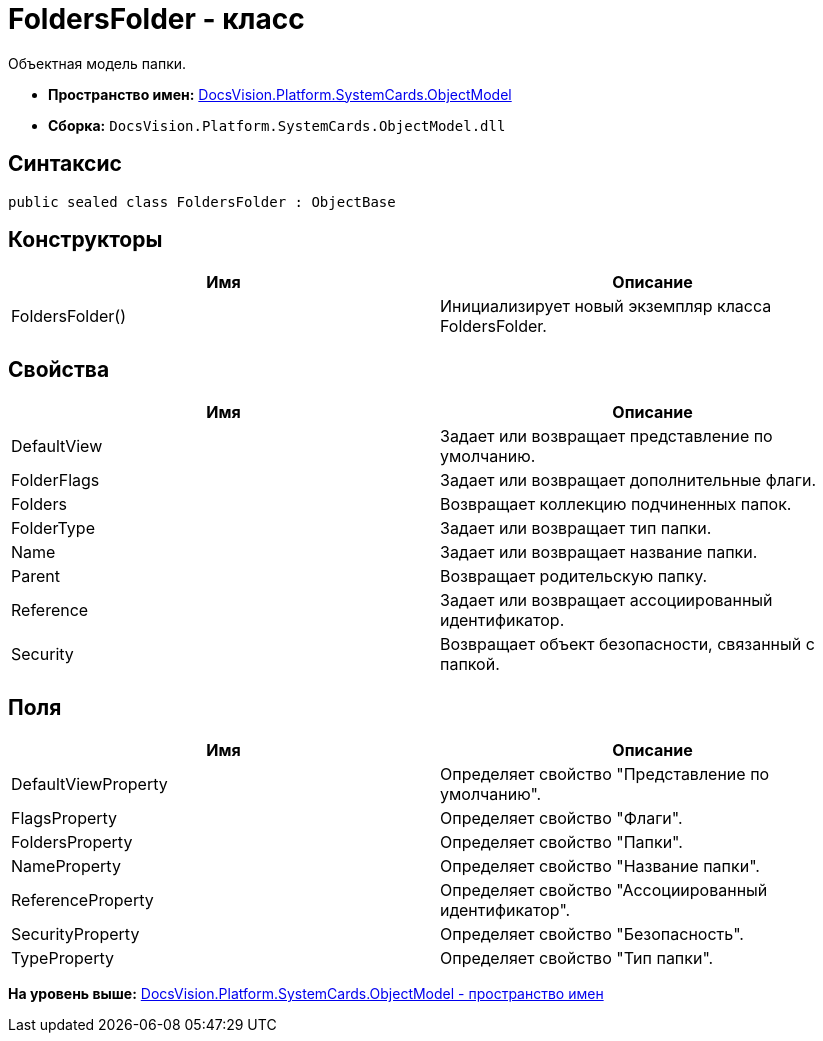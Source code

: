 = FoldersFolder - класс

Объектная модель папки.

* [.keyword]*Пространство имен:* xref:ObjectModel_NS.adoc[DocsVision.Platform.SystemCards.ObjectModel]
* [.keyword]*Сборка:* [.ph .filepath]`DocsVision.Platform.SystemCards.ObjectModel.dll`

== Синтаксис

[source,pre,codeblock,language-csharp]
----
public sealed class FoldersFolder : ObjectBase
----

== Конструкторы

[cols=",",options="header",]
|===
|Имя |Описание
|FoldersFolder() |Инициализирует новый экземпляр класса FoldersFolder.
|===

== Свойства

[cols=",",options="header",]
|===
|Имя |Описание
|DefaultView |Задает или возвращает представление по умолчанию.
|FolderFlags |Задает или возвращает дополнительные флаги.
|Folders |Возвращает коллекцию подчиненных папок.
|FolderType |Задает или возвращает тип папки.
|Name |Задает или возвращает название папки.
|Parent |Возвращает родительскую папку.
|Reference |Задает или возвращает ассоциированный идентификатор.
|Security |Возвращает объект безопасности, связанный с папкой.
|===

== Поля

[cols=",",options="header",]
|===
|Имя |Описание
|DefaultViewProperty |Определяет свойство "Представление по умолчанию".
|FlagsProperty |Определяет свойство "Флаги".
|FoldersProperty |Определяет свойство "Папки".
|NameProperty |Определяет свойство "Название папки".
|ReferenceProperty |Определяет свойство "Ассоциированный идентификатор".
|SecurityProperty |Определяет свойство "Безопасность".
|TypeProperty |Определяет свойство "Тип папки".
|===

*На уровень выше:* xref:../../../../../api/DocsVision/Platform/SystemCards/ObjectModel/ObjectModel_NS.adoc[DocsVision.Platform.SystemCards.ObjectModel - пространство имен]
